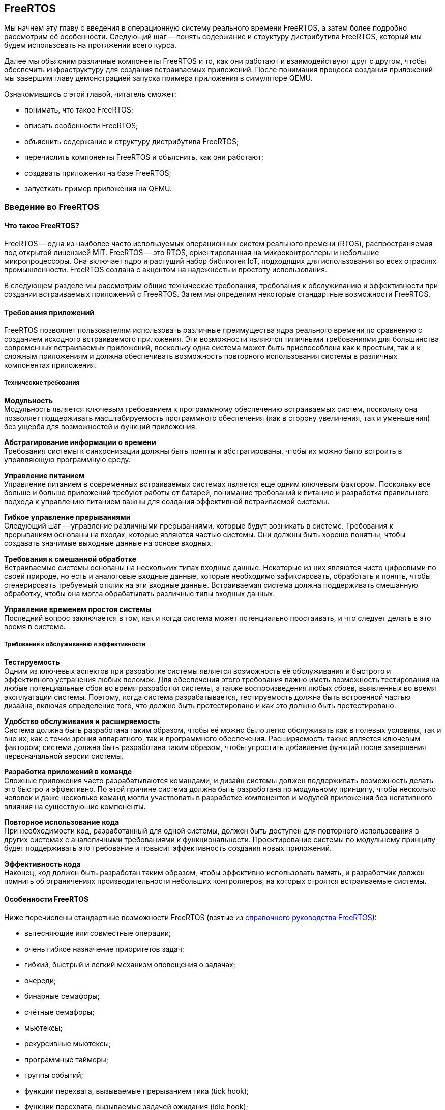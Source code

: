 ifdef::env-github[]
:imagesdir: ../images
:riscv: RISC&#8209;V
:tip-caption: :bulb:
:note-caption: :memo:
:important-caption: :heavy_exclamation_mark:
:caution-caption: :fire:
:warning-caption: :warning:
endif::[]

[#section-freertos]
== FreeRTOS

Мы начнем эту главу с введения в операционную систему реального времени FreeRTOS, а затем более подробно рассмотрим её особенности.
Следующий шаг -- понять содержание и структуру дистрибутива FreeRTOS, который мы будем использовать на протяжении всего курса.

Далее мы объясним различные компоненты FreeRTOS и то, как они работают и взаимодействуют друг с другом,
чтобы обеспечить инфраструктуру для создания встраиваемых приложений.
После понимания процесса создания приложений мы завершим главу демонстрацией запуска примера приложения в симуляторе QEMU.

Ознакомившись с этой главой, читатель сможет:

* понимать, что такое FreeRTOS;
* описать особенности FreeRTOS;
* объяснить содержание и структуру дистрибутива FreeRTOS;
* перечислить компоненты FreeRTOS и объяснить, как они работают;
* создавать приложения на базе FreeRTOS;
* запусткать пример приложения на QEMU.

=== Введение во FreeRTOS

==== Что такое FreeRTOS?

FreeRTOS -- одна из наиболее часто используемых операционных систем реального времени (RTOS), распространяемая под открытой лицензией MIT.
FreeRTOS -- это RTOS, ориентированная на микроконтроллеры и небольшие микропроцессоры.
Она включает ядро и растущий набор библиотек IoT, подходящих для использования во всех отраслях промышленности.
FreeRTOS создана с акцентом на надежность и простоту использования.

В следующем разделе мы рассмотрим общие технические требования, требования к обслуживанию и эффективности при создании встраиваемых приложений с FreeRTOS.
Затем мы определим некоторые стандартные возможности FreeRTOS.

==== Требования приложений

FreeRTOS позволяет пользователям использовать различные преимущества ядра реального времени по сравнению с созданием исходного встраиваемого приложения.
Эти возможности являются типичными требованиями для большинства современных встраиваемых приложений,
поскольку одна система может быть приспособлена как к простым, так и к сложным приложениям
и должна обеспечивать возможность повторного использования системы в различных компонентах приложения.

===== Технические требования

*Модульность* +
Модульность является ключевым требованием к программному обеспечению встраиваемых систем,
поскольку она позволяет поддерживать масштабируемость программного обеспечения
(как в сторону увеличения, так и уменьшения) без ущерба для возможностей и функций приложения.

*Абстрагирование информации о времени* +
Требования системы к синхронизации должны быть поняты и абстрагированы, чтобы их можно было встроить в управляющую программную среду.

*Управление питанием* +
Управление питанием в современных встраиваемых системах является еще одним ключевым фактором.
Поскольку все больше и больше приложений требуют работы от батарей,
понимание требований к питанию и разработка правильного подхода к управлению питанием важны для создания эффективной встраиваемой системы.

*Гибкое управление прерываниями* +
Следующий шаг -- управление различными прерываниями, которые будут возникать в системе.
Требования к прерываниям основаны на входах, которые являются частью системы.
Они должны быть хорошо понятны, чтобы создавать значимые выходные данные на основе входных.

*Требования к смешанной обработке* +
Встраиваемые системы основаны на нескольких типах входные данные.
Некоторые из них являются чисто цифровыми по своей природе, но есть и аналоговые входные данные, которые необходимо зафиксировать,
обработать и понять, чтобы сгенерировать требуемый отклик на эти входные данные.
Встраиваемая система должна поддерживать смешанную обработку, чтобы она могла обрабатывать различные типы входных данных.

*Управление временем простоя системы* +
Последний вопрос заключается в том, как и когда система может потенциально простаивать, и что следует делать в это время в системе.

===== Требования к обслуживанию и эффективности

*Тестируемость* +
Одним из ключевых аспектов при разработке системы является возможность её обслуживания и быстрого и эффективного устранения любых поломок.
Для обеспечения этого требования важно иметь возможность тестирования на любые потенциальные сбои во время разработки системы,
а также воспроизведения любых сбоев, выявленных во время эксплуатации системы.
Поэтому, когда система разрабатывается, тестируемость должна быть встроенной частью дизайна,
включая определение того, что должно быть протестировано и как это должно быть протестировано.

*Удобство обслуживания и расширяемость* +
Система должна быть разработана таким образом, чтобы её можно было легко обслуживать как в полевых
условиях, так и вне их, как с точки зрения аппаратного, так и
программного обеспечения. Расширяемость также является ключевым
фактором; система должна быть разработана таким образом, чтобы упростить
добавление функций после завершения первоначальной версии системы.

*Разработка приложений в команде* +
Сложные приложения часто разрабатываются командами, и дизайн системы должен поддерживать возможность делать это быстро и эффективно.
По этой причине система должна быть разработана по модульному принципу, чтобы несколько человек и даже несколько команд могли участвовать в разработке компонентов
и модулей приложения без негативного влияния на существующие компоненты.

*Повторное использование кода* +
При необходимости код, разработанный для одной системы, должен быть доступен для повторного использования
в других системах с аналогичными требованиями к функциональности.
Проектирование системы по модульному принципу будет поддерживать это требование и повысит эффективность создания новых приложений.

*Эффективность кода* +
Наконец, код должен быть разработан таким образом, чтобы эффективно использовать память,
и разработчик должен помнить об ограничениях производительности небольших контроллеров, на которых строятся встраиваемые системы.

==== Особенности FreeRTOS

Ниже перечислены стандартные возможности FreeRTOS (взятые из
https://www.freertos.org/fr-content-src/uploads/2018/07/FreeRTOS_Reference_Manual_V10.0.0.pdf[справочного руководства FreeRTOS]):

* вытесняющие или совместные операции;
* очень гибкое назначение приоритетов задач;
* гибкий, быстрый и легкий механизм оповещения о задачах;
* очереди;
* бинарные семафоры;
* счётные семафоры;
* мьютексы;
* рекурсивные мьютексы;
* программные таймеры;
* группы событий;
* функции перехвата, вызываемые прерыванием тика (tick hook);
* функции перехвата, вызываемые задачей ожидания (idle hook);
* проверка переполнения стека;
* запись трассировки;
* сбор статистики выполнения задач;
* дополнительное коммерческое лицензирование и поддержка;
* модель полной вложенности прерываний (для некоторых архитектур);
* таймер без прерываний (прерывания таймера не происходят через регулярные промежутки времени, а доставляются только по мере необходимости) для приложений с чрезвычайно низким энергопотреблением;
* программно управляемый стек прерываний, когда это необходимо (это может помочь сэкономить оперативную память).

=== Содержимое и структура дистрибутива FreeRTOS

FreeRTOS распространяется через Git-репозиторий в виде одного сжатого zip-файла со всем исходным кодом,
поэтому пользователи могут свободно использовать его в своих приложениях, а также при необходимости вносить в код любые изменения.
Дистрибутив также содержит демонстрационные приложения и демоверсии портов для различных контроллеров, поддерживаемых FreeRTOS.
Эти демоверсии помогают пользователям FreeRTOS быстро адаптировать её к своим требованиям.
Многие поставщики микроконтроллеров поставляют RTOS как часть своего набора инструментов, что еще больше облегчает разработку с FreeRTOS.

==== Структура каталогов дистрибутива FreeRTOS

Последнюю версию FreeRTOS можно загрузить с https://www.freertos.org/[веб-сайта] FreeRTOS.
FreeRTOS также размещен на https://github.com/FreeRTOS[GitHub], и пользователи могут получить последнюю версию исходного кода из каталога Git.

* _FreeRTOS_ -- содержит файлы, относящиеся к FreeRTOS
** _Demo_ -- содержит демоверсии портов
** _License_ -- содержит лицензионные файлы
** _Source_ -- содержит исходный код FreeRTOS
** Test -- содержит тесты
* _FreeRTOS-Plus_ -- содержит файлы FreeRTOS и расширенные библиотеки приложений
** _Demo_ -- содержит демонстрационные версии приложений FreeRTOS-Plus
** _Source_ -- содержит исходный код библиотек FreeRTOS-Plus
** _Test_ -- содержит тесты приложений FreeRTOS-Plus
** _ThirdParty_ -- содержит сторонние контрибуции

==== Содержимое дистрибутива

Ключевая часть ядра FreeRTOS содержится в трёх файлах, которые находятся в подпапке `FreeRTOS\FreeRTOS\Source`.
Это файлы `tasks.c`, `queue.c` и `lists.c`.
Для простых приложений этих трёх файлов достаточно.
Папка `Source` содержит подпапку `include`, в которой находятся файлы `include`, необходимые для установки.

Существуют и другие файлы, которые могут понадобиться в зависимости от специфической функциональности конкретного приложения.

Каталог `Source` также содержит подкаталог `portable`, который содержит подкаталоги с файлами,
специфичными для определенных компиляторов и программных инструментов.
Код, находящийся в этих папках, может быть использован в качестве отправной точки для создания портов в соответствии с требованиями пользователя.

Папка `Demo` содержит примеры приложений, перенесенных на конкретные контроллеры.
Пользователи, планирующие использовать контроллер определенного типа, могут использовать один или несколько примеров,
представленных в этой папке, в качестве основы для создания приложений для своего контроллера.

=== Компоненты FreeRTOS и их применение

==== Ключевые компоненты FreeRTOS

Ниже перечислены ключевые компоненты FreeRTOS:

* управление памятью;
* задачи;
* очереди, семафоры и мьютексы;
* прямые уведомления о задачах;
* буферы потоков и сообщений;
* таймеры.

Мы опишем их более подробно в последующих разделах.

Обратите внимание, что во FreeRTOS есть и другие компоненты, которые не рассматриваются подробно в этом курсе.
Эти элементы требуются в более сложных приложениях, и их подробный анализ можно найти в руководстве пользователя FreeRTOS.

Все возможности FreeRTOS управляются из файла конфигурации FreeRTOS, `FreeRTOSConfig.h`.
Каждое приложение должно иметь этот файл как часть системы.
Онэ содержит параметры конфигурации для включения функций FreeRTOS, необходимых для данного приложения.
Образец конфигурационного файла может быть скопирован из демонстрационного порта, который лучше всего подходит для контроллера, используемого для данного приложения.

===== Управление памятью: методы распределения памяти

Управление памятью осуществляется FreeRTOS для её эффективного использования.
Поддерживается как _статическое_, так и _динамическое_ распределение.
Обе схемы имеют свои преимущества и недостатки, в зависимости от приложения.
Разработчик приложения выбирает подходящую схему управления памятью в зависимости от требований.
Одно и то же приложение может содержать задачи как динамического, так и статического распределения.

FreeRTOS использует собственные методы управления памятью и определяет собственные функции для её выделения, а также для освобождения после использования.
Она также определяет несколько методов управления кучей/памятью,
что дает пользователю возможность выбрать оптимальную схему, которая лучше всего подходит для его приложения.

Схема распределения памяти во FreeRTOS по умолчанию динамическая.
В случаях, когда разработчику приложения требуется больший контроль над управлением памятью для определенных компонентов приложения,
он может выбрать статическое распределение памяти для этих задач.
FreeRTOS предоставляет отдельный набор функций для компонентов, которым требуется статическое распределение памяти.
Эти функции доступны, когда `+configSUPPORT_STATIC_ALLOCATION+` имеет значение `1` в файле настроек конфигурации.

Ниже перечислены некоторые преимущества использования динамического распределения памяти (адаптировано из руководства пользователя FreeRTOS):

* при создании объекта требуется меньше параметров функции;
* выделение памяти происходит автоматически, в рамках функций API RTOS;
* разработчику приложения не нужно заботиться о выделении памяти;
* оперативная память, используемая объектом RTOS, может быть повторно использована при удалении объекта,
что потенциально уменьшает максимальный объем оперативной памяти приложения;
* функции API RTOS позволяют возвращать информацию об использовании кучи, что позволяет оптимизировать её размер.

Ниже перечислены некоторые преимущества использования статического распределения памяти (адаптировано из руководства пользователя FreeRTOS):

* объекты RTOS могут быть размещены в определенных местах памяти;
* максимальный объем оперативной памяти может быть определен во время компоновки, а не во время выполнения;
* разработчику приложения не нужно заботиться о корректной обработке сбоев при выделении памяти;
* это позволяет использовать RTOS в приложениях, которые просто не допускают динамического распределения памяти
(хотя FreeRTOS включает схемы распределения, которые могут преодолеть большинство возражений).

===== Управление памятью: схемы управления памятью во FreeRTOS

FreeRTOS определяет пять схем управления памятью. 
Они содержатся в отдельных файлах: `+heap_1.c+`, `+heap_2.c+`, `+heap_3.c+`, `+heap_4.c+` и `+heap_5.c+`, которые находятся в каталоге `+Source/Portable/MemMang+`.
Пользователи могут добавлять свои собственные реализации по мере необходимости,
но хотя бы одна из этих реализаций должна быть включена при компиляции исходного текста FreeRTOS в приложение.

Ниже приводится простое описание каждой из этих реализаций.

* `heap_1.c`
+
Это простейшая реализация управления памятью.
Она похожа на статическое распределение памяти, поэтому это решение может оказаться не очень полезным в текущих реализациях,
поскольку FreeRTOS теперь поддерживает статическое распределение нативно.
Однако оно очень хорошо подходит для большинства встраиваемых систем, поскольку они занимают мало памяти и являются глубоко встраиваемыми.
При такой реализации вся необходимая память всегда выделяется в начале выполнения системы и перераспределяется только при перезагрузке системы.
* `heap_2.c`
+
`heap_2` использует алгоритм наибольшего соответсвия (best-fit) для выделения памяти, и пространство, которое больше не используется, освобождается для дальнейшего использования.
Он не объединяет свободные места в один блок перед перераспределением.
Эта схема может быть использована, когда во время выполнения приложения происходит многократное удаление и создание задач или других компонентов RTOS.
Не рекомендуется использовать эту схему, если освобождаемые и перераспределяемые блоки памяти имеют произвольный размер,
так как это может привести к фрагментации памяти.
Кроме того, распределение не является детерминированным, но оно более эффективно, чем реализация `malloc` в языке Си.
* `heap_3.c`
+
`heap_3` -- это простая, потокобезопасная обертка вокруг стандартных функций `+malloc()+` и `+free()+` языка Си.
Эта схема требует, чтобы компоновщик настроил кучу, а библиотека компилятора предоставила функции `+malloc()+` и `+free()+`.
Она не является детерминированной и может привести к увеличению размера кода ядра.
* `heap_4.c`
+
`heap_4` использует «первый подходящий» алгоритм (first-fit) для выделения памяти.
В отличие от `heap_2`, он объединяет соседние свободные пространства в более крупный блок, а затем выделяет память;
он включает алгоритм коалесценции, который поддерживает эту возможность.
Эта схема может быть использована в системах, требующих многократного создания и удаления задач и других компонентов.
Поскольку эта реализация объединяет области памяти в более крупные блоки памяти, она с меньшей вероятностью приведет к неправильной фрагментации памяти.
* `heap_5.c`
+
Эта схема использует те же алгоритмы, что и `heap_4`, и дополнительно позволяет куче охватывать несколько несмежных свободных областей памяти.

Более подробные объяснения и примеры использования вышеперечисленных схем можно найти в руководстве FreeRTOS.

==== Задачи
Задачи -- это базовые компоненты FreeRTOS.
Они позволяют разработчикам приложений определять конкретные части функциональности, которые должны быть выполнены в определенное время выполнения приложения.
Внутри приложения может быть определено любое количество задач.
Задачи можно понимать как небольшие подпрограммы, которые доступны для выполнения в течение всего времени работы основного приложения.

Планировщик RTOS отвечает за контроль над тем, какая задача должна быть выполнена в любой момент времени.
В одноядерных системах только одна задача может быть активна в приложении в любой момент времени.
Поэтому планировщик также отвечает за безопасное включение и выключение каждой задачи, а также за сохранение состояния,
чтобы при повторном включении каждая задача возвращалась в свое предшествующее состояние.
Это достигается планировщиком FreeRTOS за счёт ведения индивидуального стека для каждой задачи.

===== Задачи: состояния

Задача может находиться в одном из следующих четырёх состояний:

* _Готова к выполнению_.
+
В этом состоянии задача готова к выполнению, то есть она не находится в состоянии блокировки или приостановки.
Однако она не выполняется, потому что на процессоре уже выполняется другая задача с более высоким или равным приоритетом.
* _Выполняется_.
+
В этом состоянии задача выполняется на процессоре.
Если система имеет только одно ядро, то в каждый момент времени может выполняться только одна задача.
* _Заблокирована_.
+
В этом состоянии задача не готова к выполнению, так как ожидает входных данных от внешних источников,
других задач или временных событий (например, события таймера или задержки).
Для каждой заблокированной задачи существует тайм-аут, по достижении которого задача переходит из заблокированного состояния в состояние готовности.
После истечения тайм-аута задаче не нужно ждать наступления события, которое её блокировало.
* _Приостановлена_.
+
Приостановленные задачи не могут автоматически выйти из этого состояния, так как для них не установлен тайм-аут.
Они должны быть явно выведены из этого состояния приложением с помощью операции _возобновления_ (_resume_).

===== Задачи: приоритеты

Задачам можно назначать приоритеты по мере необходимости.
FreeRTOS позволяет пользователю определить переменное количество уровней приоритетов.
Уровни начинаются с `0`, а максимальный уровень определяется в файле `FreeRTOSConfig.h`.
Это максимальное значение должно быть разумным, чтобы минимизировать использование оперативной памяти.

Планирование задач осуществляется планировщиком.
Планировщик гарантирует, что задачи в состоянии готовности с более высоким приоритетом будут выполняться перед задачами с более низким приоритетом,
которые также находятся в состоянии готовности.
FreeRTOS может быть настроена на выполнение задач с одинаковым приоритетом в режиме «нарезания времени» (time slicing),
для чего в конфигурационном файле задается параметр `+configUSE_TIME_SLICING+`.
Разделение между задачами с равным приоритетом осуществляется с помощью схемы арбитража round-robin.

===== Задачи: реализация

Задачи создаются с помощью функции `+xTaskCreate()+` или `+xTaskCreateStatic()+` и могут быть удалены с помощью функции `+xTaskDelete()+`.

Параметры могут быть переданы в задачу для дальнейшей обработки с помощью указателя параметров.

Примерная структура реализации задачи представлена ниже.

.Шаг 1: Создание двух задач
[source,c,%unbreakable]
----
xTaskCreate( prvQueueReceiveTask, "Rx", configMINIMAL_STACK_SIZE * 2U, NULL, mainQUEUE_RECEIVE_TASK_PRIORITY, NULL );

xTaskCreate( prvQueueSendTask, "Tx", configMINIMAL_STACK_SIZE * 2U, NULL, mainQUEUE_SEND_TASK_PRIORITY, NULL );
----

.Шаг 2: Определение задачи 1 (prvQueueReceiveTask)
[source,c]
----
static void prvQueueReceiveTask( void *pvParameters )
{
     unsigned long ulReceivedValue;
     const unsigned long ulExpectedValue = 100UL;
     const char * const pcMessage1 = "Blink1";
     const char * const pcMessage2 = "Blink2";
     const char * const pcFailMessage = "Unexpected value received\r\n";

     int f = 1;

     /* Remove compiler warning about unused parameter. */
     ( void ) pvParameters;

     for( ;; )
     {....
----

==== Очереди

Очереди -- основной механизм межзадачного взаимодействия.
Задачи могут использовать их для обмена информацией друг с другом.
Очереди реализованы как потокобезопасные FIFO (first in first out).
Задачи добавляют информацию в конец очереди, а другие задачи, которым нужны данные из очереди, забирают их из начала и обрабатывают.
При необходимости задачи также могут перемещать данные не в конец очереди, а в её начало.

FreeRTOS использует метод очереди путем копирования, где данные, отправленные в очередь, копируются в неё.
Этот метод обеспечивает простую, но мощную реализацию. 
Данные могут передаваться через очередь в одном из следующих форматов:

* необработанные данные;
* ссылка на данные через указатели (когда данные, которые необходимо разделить, имеют значительный размер).

FreeRTOS отвечает за выделение памяти для очереди и за хранение данных по мере необходимости.

===== Очереди: доступ из нескольких задач

В очередях может быть несколько задач, которые пишут в них или читают из них.
Обычно в очередь записывают несколько задач, и реже из нее читают несколько задач.

===== Очереди: механизм блокировки и разблокировки

Когда задача пытается читать из пустой очереди, она переходит в состояние «заблокирована»,
пока либо данные не станут доступны в очереди, либо не будет достигнут тайм-аут блокировки.

Когда задача пытается записать данные в заполненную очередь, она переходит в состояние «заблокирована» до тех пор,
пока в очереди не освободится место или не будет достигнут тайм-аут блокировки.

Задачи, которые блокируются, не потребляют процессорное время, поэтому другие задачи могут выполняться.

Если несколько задач блокируются на одной и той же очереди, то задача с наивысшим приоритетом будет разблокирована первой.

===== Очереди: реализация

В следующем примере показано, как можно реализовать и использовать очереди между двумя задачами.

.Шаг 1. Создание очереди
[source,c]
----
/* Create the queue. */

xQueue = xQueueCreate( mainQUEUE_LENGTH, sizeof( uint32_t ) );
----

.Шаг 2: Использование очереди
[source,c]
----
/* Send a value to the queue, causing the task receiving this data from
the queue to unblock and toggle the LED. 0 is used as the block time so
that the sending operation will not block; it shouldn't need to block, as
the queue should always be empty at this point in the code. */

xQueueSend( xQueue, &ulValueToSend, 0U );
----

==== Семафоры и мьютексы

Помимо очередей, во FreeRTOS есть семафоры и мьютексы, которые можно использовать для межзадачного взаимодействия в зависимости от требований приложения.
Более подробно о семафорах и мьютексах во FreeRTOS рассказывается в
https://www.freertos.org/fr-content-src/uploads/2018/07/161204_Mastering_the_FreeRTOS_Real_Time_Kernel-A_Hands-On_Tutorial_Guide.pdf[учебнике]
FreeRTOS.

==== Прямые уведомления о задачах

Прямые уведомления о задачах -- это события, отправляемые непосредственно задаче без промежуточного механизма, такого как очередь или семафор.
Это ускоряет обмен данными и занимает гораздо меньше места в памяти.
Задача блокируется, когда в массиве событий уведомления установлен бит уведомления.
Заблокировать задачу может только одно уведомление; если бы произошло другое событие, оно не повлияло бы на состояние задачи.

==== Буферы потоков и сообщений

Потоковые буферы предлагают механизм связи «один к одному» в следующих случаях:

* связь между задачами;
* связь между прерываниями и задачами.

Эти буферы оптимизированы для сценариев однократной записи и однократного чтения.
Буферы потоков способны передавать байты, а буферы сообщений -- дискретные сообщения переменного размера.
Буферы сообщений строятся поверх буферов потоков.

Эти буферы очень полезны для следующих типов коммуникационных сценариев:

* передача данных из подпрограммы обслуживания прерываний в задачу;
* передача данных от одного ядра микроконтроллера к другому на двухъядерных процессорах.

Данные передаются посредством копирования, то есть они копируются в буфер отправителем и выводятся из буфера операцией чтения.

==== Таймеры

Таймеры могут быть реализованы программно в RTOS, поэтому их также можно назвать программными таймерами.
Они не используют аппаратные ресурсы и не потребляют процессорное время.
Таймер позволяет запускать задачи или события, которые должны произойти в определенный момент в будущем.
Будущее время выполнения контролируется настройками таймера.
Задача, которая должна быть выполнена, называется функцией обратного вызова таймера.
Функция обратного вызова таймера выполняется по истечении времени таймера или периода таймера.

Как и другие компоненты RTOS, таймер должен быть явно создан, прежде чем его можно будет использовать.

===== Таймеры: соображения эффективности при реализации программных таймеров

Функциональность программного таймера, в общем, легко реализовать, но трудно реализовать эффективно.

Реализация таймера в RTOS обладает следующими свойствами:

* не выполняет функции обратного вызова таймера из контекста прерывания, пока таймер не истечет;
* не требует времени на обработку;
* не добавляет накладных расходов на обработку тикового прерывания;
* не выполняет другие операции доступа к памяти, пока прерывания отключены.

Задача обслуживания таймера в основном использует существующие возможности FreeRTOS,
позволяя добавить функциональность таймера в приложение с минимальным влиянием на размер приложения.

===== Таймеры: важная информация о написании функций обратного вызова таймера

Функции обратного вызова таймера выполняются в контексте задачи обслуживания таймера.
Поэтому важно, чтобы функции обратного вызова таймера никогда не пытались блокировать.
Например, функция обратного вызова таймера не должна вызывать `+vTaskDelay()+` или `+vTaskDelayUntil()+`,
а также не должна указывать ненулевое время блокировки при обращении к очереди или семафору.

===== Таймеры: типы

Два типа таймеров могут быть определены и использованы в приложении:

[arabic]
. _Однократные таймеры_.
+
Однократный таймер выполняется только один раз.
По истечении срока действия таймера его обратный вызов вызывается и выполняется один раз.
. _Таймеры автозагрузки_.
+
Таймер автозагрузки выполняется неограниченное время, пока работает приложение.
Каждый раз, когда таймер истекает, выполняется обратный вызов, и таймер сбрасывается;
таймер снова работает до следующего истечения срока его действия, что приводит к выполнению обратного вызова.
Этот процесс повторяется, что приводит к периодическому выполнению обратного вызова.

image:timers.png[title="Примеры различных конфигураций таймеров и их функциональных возможностей", alt="таймеры"]

Примеры различных конфигураций таймеров и их функциональных возможностей

=== Создание FreeRTOS приложений

==== С чего начать

Лучше всего начать создание нового приложения, использующего FreeRTOS, с демонстрационного приложения для выбранного процессора.
Рекомендуется модифицировать демо-версию в соответствии с текущими требованиями.
Это обеспечит хорошую отправную точку для приложения и устранит многие проблемы портирования,
которые могут возникнуть при создании нового приложения с использованием FreeRTOS.

Затем разработчик должен указать следующую предварительную информацию, необходимую для создания чистого приложения RTOS:

* _Количество требуемых задач_
+
Каждому приложению потребуется управлять различными частями функциональности в разные моменты времени.
Эти функциональные компоненты называются задачами; перед созданием приложения необходимо понять и определить необходимое количество задач для системы.
* _Функциональность каждой задачи_
+
Функциональность каждой задачи также должна быть определена, понята и подробно описана.
* _Зависимость между задачами_
+
Зависимости между задачами должны быть перечислены, чтобы пользователь мог определить следующий шаг для каждой задачи.
* _Механизм связи между задачами с зависимостями_
+
Важно описать, как задачи будут общаться друг с другом и какой информацией нужно будет обмениваться между каждым набором зависимых задач.
* _Прерывания и зависимости от внешних событий_
+
Разработчику приложения необходимо определить различные входные данные (как внешние, так и внутренние),
необходимые для системы, и то, как они связаны друг с другом.
* _Ограничения памяти_
+
Ограничения памяти системы необходимо понимать и определять, чтобы гарантировать, что система будет работать эффективно.
* _Требования к производительности и приоритету для каждой задачи в системе_
+
Наконец, перед внедрением приложения следует указать требования к производительности для каждой задачи, а также порядок приоритета среди задач.

После перечисления приведенных выше деталей пользователь может начать со следующих шагов по реализации приложения FreeRTOS.

==== Шаг 1: Настройка потока инструментов для контроллера

В качестве первого шага настройте поток инструментов для контроллера, на котором будет выполняться приложение RTOS.
Используя процесс установки, запустите базовый тест `Hello world`, чтобы убедиться в следующем.

* Приложение написано.
* Необходимый стартовый код для контроллера, файлы компоновщика, файлы конфигурации компоновщика и другие связанные файлы уже готовы.
* Приложение компилируется в инструментарии для выбранного контроллера.
* Пользователь может запустить приложение на плате или эмулировать функциональность контроллера для проверки программного обеспечения.

В качестве альтернативы пользователь может выбрать демонстрационное приложение FreeRTOS и запустить его в потоке инструментов,
чтобы убедиться, что установка инструмента выполнена правильно, а затем использовать его в качестве отправной точки для разработки приложения.

==== Шаг 2: Включение исходных файлов FreeRTOS

===== Необходимые файлы

Ниже перчислены основные файлы, которые должны быть включены в любое приложение FreeRTOS:

* `+FreeRTOS/Source/tasks.c+`
* `+FreeRTOS/Source/queue.c+`
* `+FreeRTOS/Source/list.c+`
* `+FreeRTOS/Source/portable/[compiler]/[architecture]/port.c+`, где `+[compiler]+` -- используемый компилятор, `+[architecture]+` -- тип используемой архитектуры
* `+FreeRTOS/Source/portable/MemMang/heap_x.c+`, где `x` -- 1, 2, 3, 4 или 5

Если каталог, содержащий файл `port.c`, также содержит файл на языке ассемблера, то файл на языке ассемблера также должен быть включен.

===== Необязательные файлы

* Если требуется функциональность программного таймера, добавьте `+FreeRTOS/Source/timers.c+` в список исходных файлов проекта.
* Если требуется функциональность группы событий, добавьте `+FreeRTOS/Source/event_group.c+` в список исходных файлов проекта.
* Если требуется поток или буфер сообщений, добавьте `FreeRTOS/Source/stream_buffer.c` в список исходных файлов проекта.
* Существует также функциональность сопрограмм (или корутин), но её не рекомендуется использовать для новых разработок (эта функциональность устарела).

==== Шаг 3: Включение необходимых заголовочных файлов RTOS

Следующие каталоги должны быть частью пути `include` сценария
компиляции, чтобы компилятор мог найти заголовочные файлы RTOS:

* `FreeRTOS/Source/include`
* `FreeRTOS/Source/portable/[compiler]/[architecture]`
* Директория, содержащая `FreeRTOSConfig.h`

В зависимости от того, на какой процессор переносится RTOS, эти пути могут потребоваться и в `include` пути включения ассемблера.

==== Шаг 4: Обновление настроек файла конфигурации FreeRTOS

Каждый проект FreeRTOS требует наличия файла конфигурации `FreeRTOSConfig.h`.
Это файл, который определяет настройки для ядра RTOS, подстраивая ядро под конкретное создаваемое приложение.

Этот файл зависит от пользователя или приложения и должен быть размещен в области кода приложения, а не вместе с исходным кодом ядра.

Подробнее о различных настройках, доступных в этом файле, можно ознакомиться в https://freertos.org/a00110.html[документации FreeRTOS].

Если в ваш проект включена куча `heap_1`, `heap_2`, `heap_4` или `heap_5`, то значение параметра `+configTOTAL_HEAP_SIZE+` будет определять размер кучи FreeRTOS.
Если для `configTOTAL_HEAP_SIZE` задано слишком большое значение, приложение не будет связываться, поэтому нужно устанавливать разумный размер кучи.

Параметр `+configMINIMAL_STACK_SIZE+` определяет размер стека, используемого бездействующей задачей.
Если для `configMINIMAL_STACK_SIZE` установлено слишком малое значение, бездействующие задачи будут генерировать переполнение стека.
Рекомендуется скопировать параметр `configMINIMAL_STACK_SIZE` из официальной демонстрации FreeRTOS,
предоставленной для архитектуры микроконтроллера, используемой приложением.
Однако некоторые демонстрационные проекты не были обновлены и могут не иметь всех необходимых параметров конфигурации;
в этих случаях пользователь должен добавить их вручную по мере необходимости.

==== Шаг 5: Установка необходимых векторов прерывания

Каждый порт RTOS использует как минимум один таймер.
Он используется для генерации периодического тикового прерывания.
В зависимости от порта могут потребоваться дополнительные таймеры для управления переключением контекста и других связанных с этим задач.
Прерывания, которые требуются RTOS, обслуживаются исходным файлом RTOS `port.c`.

В зависимости от порта и используемого компилятора, способ установки обработчиков прерываний также различается.
Пользователи могут скопировать официальное демо-приложение для используемого порта из каталогов демо-версий RTOS.

После выполнения всех вышеперечисленных шагов пользователь сможет скомпилировать приложение для выбранного им контроллера.
Затем пользователь может улучшить свое приложение в соответствии со своими требованиями и запустить его на выбранном им оборудовании.

=== Запуск демо-приложения

Чтобы понять, как FreeRTOS работает с демонстрационным приложением, мы продемонстрируем,
как запустить демонстрационное приложение с минимальной установкой программного обеспечения на вашем компьютере с Windows.
Эту настройку можно использовать в качестве экспериментальной платформы, чтобы получить представление о FreeRTOS,
прежде чем переходить к её использованию на выбранной вами встраиваемой платформе.

Далее в этом курсе мы рассмотрим, как запускать FreeRTOS на других платформах, включая платформы {riscv},
и как моделировать ваши приложения без использования физической аппаратной системы.

Настройка, необходимая для запуска демо-версии Windows, выглядит следующим образом:

* Eclipse -- можно скачать на сайте https://www.eclipse.org/[www.eclipse.org]
* Cygwin и GCC -- можно скачать на сайте http://www.cygwin.com/[www.cygwin.com]
* FreeRTOS package -- можно скачать на сайте https://www.freertos.org/[www.freertos.org]

Ниже приведены шаги, которые необходимо выполнить для запуска демо-приложения, после установки инструментов (Eclipse и Cygwin + GCC).

==== Шаг 1: Импорт проекта в Eclipse

Выполните следующие шаги, чтобы импортировать проект в Eclipse:

* Откройте Eclipse.
* В строке меню перейдите: _File_ > _Import_ > _General_ > _Existing Projects into Workspace_.
[%unbreakable]
--
* Выберите _Next_, как показано на снимке экрана ниже:

image:chapter2_screen1.png[scaledwidth=75%]
--

[%unbreakable]
--
* В следующем окне выберите путь к демоверсии FreeRTOS, а затем выберите уже определенный там проект.
* Нажмите _Finish_, чтобы открыть проект, как показано на снимке экран ниже:

image:chapter2_screen2.png[]
--

[%unbreakable]
--
* После открытия проекта все связанные файлы отображаются в окне _Project Explorer_ слева.
Это показано на скриншоте ниже:

image:chapter2_screen3.png[]
--
==== Шаг 2: Понимание демонстрационных файлов

Теперь давайте посмотрим на доступные демонстрационные файлы.

* В этой демонстрации есть три основных файла:
** `main.c` -- основной код для выполнения.
** `main_blinky.c` -- это простое двухзадачное приложение, которое дает представление о том, как могут быть построены приложения FreeRTOS.
** `main_full.c` -- более полный список приложений.

[%unbreakable]
--
* Давайте запустим пример `main_blinky`, установив define, как показано на скриншоте ниже, в файле `main.c`:

image:chapter2_screen4.png[]
--

* Затем скомпилируйте этот пример с помощью команды `build` в Eclipse (Eclipse будет использовать GCC от Cygwin для компиляции кода).

==== Шаг 3: Запуск приложения

Теперь, когда ваше приложение готово к запуску в Windows через Eclipse, выполните следующие шаги:

[%unbreakable]
--
* Приложение можно запустить как внутри Eclipse, так и из командной строки:

image:chapter2_screen5.png[]
--

[%unbreakable]
--
* Вы должны увидеть следующий вывод в консоли Eclipse:

image:chapter2_screen6.png[]
--

[%unbreakable]
--
* Запустите его из интерпретатора Cygwin или командной строки Windows:
** Перейдите в место, где находятся файлы FreeRTOS: `\FreeRTOS\FreeRTOS\Demo\WIN32-MingW\Debug`.
* Запустите `RTOSDemo.exe`
* Вы должны увидеть следующий результат:

image:chapter2_screen7.png[]
--

*Поздравляем! Вы запустили свое первое приложение FreeRTOS!*

=== Демо-видео

.Примечание переводчика
[NOTE]
====
Представленное в курсе демонстрационное видео фактически повторяет шаги, описанные в предыдущем разделе.
Ниже приведён транскрипт этого видео с кадрами его основных моментов.
====

Шаг первый -- импортировать проект. Откройте из меню «File», «Import projects» и выберите имя проекта.
Нажмите «Finish».
Это приведет к импорту проекта в Eclipse.

image:chapter2_demo1.png[]
image:chapter2_demo2.png[]

Теперь вы можете собрать проект.
Перейдите в раздел «Project» и нажмите «Clean»; таким образом, все существующие файлы будут очищены.

image:chapter2_demo3.png[]

Затем выполните команду «Build All».

image:chapter2_demo4.png[]

После выполнения команды «Build all» компилятор скомпилирует все необходимые файлы в проект, и вы получите исполняемый файл.

image:chapter2_demo5.png[]

Видите, компилятор компилирует необходимый файл.
И в конце компиляции вы можете увидеть, что исполняемый файл создан.
Теперь компиляция завершена. Процесс сборки завершен.

image:chapter2_demo6.png[]

А затем вы можете перейти к выполнению проекта.
И вы можете видеть, что задачи выполняются одна за другой.

image:chapter2_demo7.png[]
image:chapter2_demo8.png[]

[%unbreakable]
--
То же самое можно сделать и в командной строке Cygwin
Перейдите в каталог проекта, где находится исполняемый файл, и запустите исполняемый файл, созданный в Eclipse.

image:chapter2_demo9.png[]
--